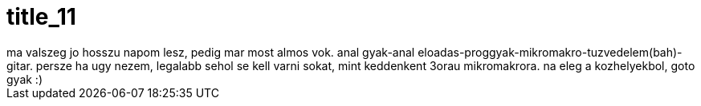 = title_11

:slug: title_11
:category: regi
:tags: hu
:date: 2005-09-28T08:00:43Z
++++
ma valszeg jo hosszu napom lesz, pedig mar most almos vok. anal gyak-anal eloadas-proggyak-mikromakro-tuzvedelem(bah)-gitar. persze ha ugy nezem, legalabb sehol se kell varni sokat, mint keddenkent 3orau mikromakrora. na eleg a kozhelyekbol, goto gyak :)
++++
